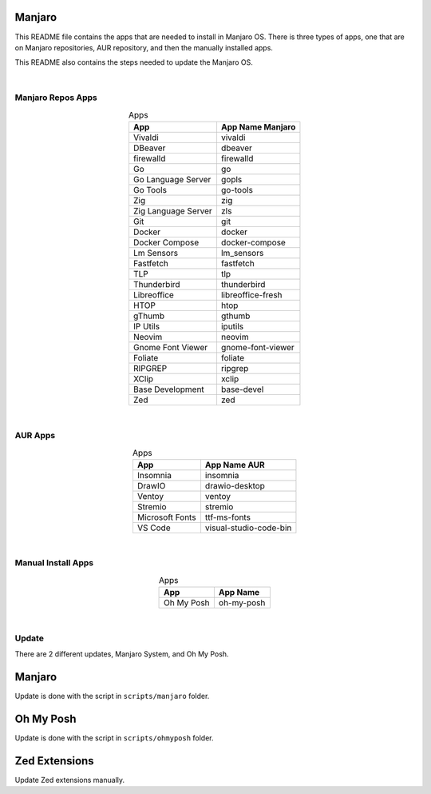 .. |nbsp| unicode:: 0xA0
   :trim:


Manjaro
=======

This README file contains the apps that are needed to install in Manjaro OS. There is three types of apps, one that are on Manjaro repositories, AUR repository, and then the manually installed apps.

This README also contains the steps needed to update the Manjaro OS.

|nbsp|


Manjaro Repos Apps
##################

.. list-table:: Apps
   :widths: auto
   :header-rows: 1
   :align: center

   * - App
     - App Name Manjaro
   * - Vivaldi
     - vivaldi
   * - DBeaver
     - dbeaver
   * - firewalld
     - firewalld
   * - Go
     - go
   * - Go Language Server
     - gopls
   * - Go Tools
     - go-tools
   * - Zig
     - zig
   * - Zig Language Server
     - zls
   * - Git
     - git
   * - Docker
     - docker
   * - Docker Compose
     - docker-compose
   * - Lm Sensors
     - lm_sensors
   * - Fastfetch
     - fastfetch
   * - TLP
     - tlp
   * - Thunderbird
     - thunderbird
   * - Libreoffice
     - libreoffice-fresh
   * - HTOP
     - htop
   * - gThumb
     - gthumb
   * - IP Utils
     - iputils
   * - Neovim
     - neovim
   * - Gnome Font Viewer
     - gnome-font-viewer
   * - Foliate
     - foliate
   * - RIPGREP
     - ripgrep
   * - XClip
     - xclip
   * - Base Development
     - base-devel
   * - Zed
     - zed

|nbsp|


AUR Apps
########

.. list-table:: Apps
   :widths: auto
   :header-rows: 1
   :align: center

   * - App
     - App Name AUR
   * - Insomnia
     - insomnia
   * - DrawIO
     - drawio-desktop
   * - Ventoy
     - ventoy
   * - Stremio
     - stremio
   * - Microsoft Fonts
     - ttf-ms-fonts
   * - VS Code
     - visual-studio-code-bin

|nbsp|


Manual Install Apps
###################

.. list-table:: Apps
   :widths: auto
   :header-rows: 1
   :align: center

   * - App
     - App Name
   * - Oh My Posh
     - oh-my-posh

|nbsp|


Update
######

There are 2 different updates, Manjaro System, and Oh My Posh.

Manjaro
=======

Update is done with the script in ``scripts/manjaro`` folder.

Oh My Posh
==========

Update is done with the script in ``scripts/ohmyposh`` folder.

Zed Extensions
==============

Update Zed extensions manually.